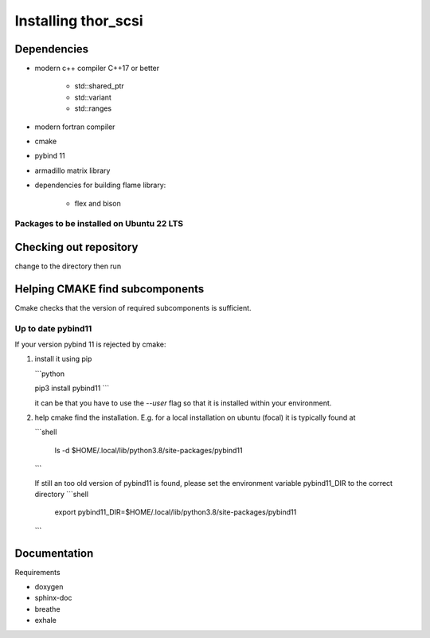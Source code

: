 Installing thor_scsi
====================


Dependencies
------------

- modern c++ compiler C++17 or better

    - std::shared_ptr
    - std::variant
    - std::ranges

- modern fortran compiler

- cmake
- pybind 11
- armadillo matrix library

- dependencies for building flame library:

   - flex and bison


Packages to be installed on Ubuntu 22 LTS
~~~~~~~~~~~~~~~~~~~~~~~~~~~~~~~~~~~~~~~~~

.. ::

  sudo apt-get install bison flex cmake g++ gfortran libarmadillo-dev libboost-all-dev pybind11-dev python3-xarray



Checking out repository
-----------------------

.. ::

   git clone


change to the directory then run

.. ::

   git submodule init
   git submodule update



Helping CMAKE find subcomponents
--------------------------------

Cmake checks that the version of required subcomponents is sufficient.

Up to date pybind11
~~~~~~~~~~~~~~~~~~~

If your version pybind 11 is rejected by cmake:

1. install it using pip

   ```python

   pip3 install pybind11
   ```

   it can be that you have to use the `--user` flag so that it is installed
   within your environment.


2. help cmake find the installation. E.g. for a local installation on ubuntu (focal)
   it is typically found at

   ```shell

    ls -d  $HOME/.local/lib/python3.8/site-packages/pybind11

   ```

   If still an too old version of pybind11 is found, please set the environment
   variable pybind11_DIR to the correct directory
   ```shell
    export pybind11_DIR=$HOME/.local/lib/python3.8/site-packages/pybind11
   ```

Documentation
-------------

Requirements

* doxygen
* sphinx-doc
* breathe
* exhale
